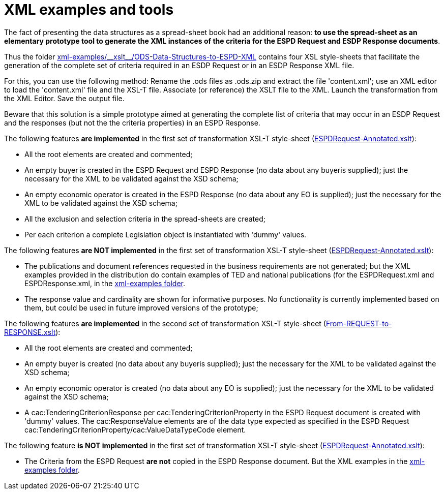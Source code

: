 = XML examples and tools

The fact of presenting the data structures as a spread-sheet book had an additional reason: *to use the spread-sheet as an elementary prototype tool to generate the XML instances of the criteria for the ESPD Request and ESDP Response documents*.

Thus the folder link:{url-tree}/xml-examples/\\__xslt__/ODS-Data-Structures-to-ESPD-XML[xml-examples/\\__xslt__/ODS-Data-Structures-to-ESPD-XML] contains four XSL style-sheets that facilitate the generation of the complete set of criteria required in an ESDP Request or in an ESDP Response XML file.

For this, you can use the following method: Rename the .ods files as .ods.zip and extract the file 'content.xml'; use an XML editor to load the 'content.xml' file and the XSL-T file. Associate (or reference) the XSLT file to the XML. Launch the transformation from the XML Editor. Save the output file.

Beware that this solution is a simple prototype aimed at generating the complete list of criteria that may occur in an ESDP Request and the responses (but not the the criteria properties) in an ESPD Response.

The following features *are implemented* in the first set of transformation XSL-T style-sheet (link:{url-tree}/xml-examples/\\__xslt__/ODS-Data-Structures-to-ESPD-XML/ESPDRequest-Annotated.xslt[ESPDRequest-Annotated.xslt]):

* All the root elements are created and commented;
* An empty buyer is created in the ESPD Request and ESPD Response (no data about any buyeris supplied); just the necessary for the XML to be validated against the XSD schema;
* An empty economic operator is created in the ESPD Response (no data about any EO is supplied); just the necessary for the XML to be validated against the XSD schema;
* All the exclusion and selection criteria in the spread-sheets are created;
* Per each criterion a complete Legislation object is instantiated with 'dummy' values.

The following features *are NOT implemented* in the first set of transformation XSL-T style-sheet (link:{url-tree}/xml-examples/\\__xslt__/ODS-Data-Structures-to-ESPD-XML/ESPDRequest-Annotated.xslt[ESPDRequest-Annotated.xslt]):

* The publications and document references requested in the business requirements are not generated; but the XML examples provided in the distribution do contain examples of TED and national publications (for the ESPDRequest.xml and ESPDResponse.xml, in the link:{url-tree}/xml-examples[xml-examples folder].
* The response value and cardinality are shown for informative purposes. No functionality is currently implemented based on them, but could be used in future improved versions of the prototype;

The following features *are implemented* in the second set of transformation XSL-T style-sheet (link:{url-tree}/xml-examples/\\__xslt__/ODS-Data-Structures-to-ESPD-XML/From-REQUEST-to-RESPONSE.xslt[From-REQUEST-to-RESPONSE.xslt]):

* All the root elements are created and commented;
* An empty buyer is created (no data about any buyeris supplied); just the necessary for the XML to be validated against the XSD schema;
* An empty economic operator is created (no data about any EO is supplied); just the necessary for the XML to be validated against the XSD schema;
* A cac:TenderingCriterionResponse per cac:TenderingCriterionProperty in the ESPD Request document is created with 'dummy' values. The cac:ResponseValue elements are of the data type expected as specified in the ESPD Request cac:TenderingCriterionProperty/cac:ValueDataTypeCode element.

The following feature *is NOT implemented* in the first set of transformation XSL-T style-sheet (link:{url-tree}/xml-examples/\\__xslt__/ODS-Data-Structures-to-ESPD-XML/ESPDRequest-Annotated.xslt[ESPDRequest-Annotated.xslt]):

* The Criteria from the ESPD Request *are not* copied in the ESPD Response document. But the XML examples in the link:{url-tree}/xml-examples/[xml-examples folder].


